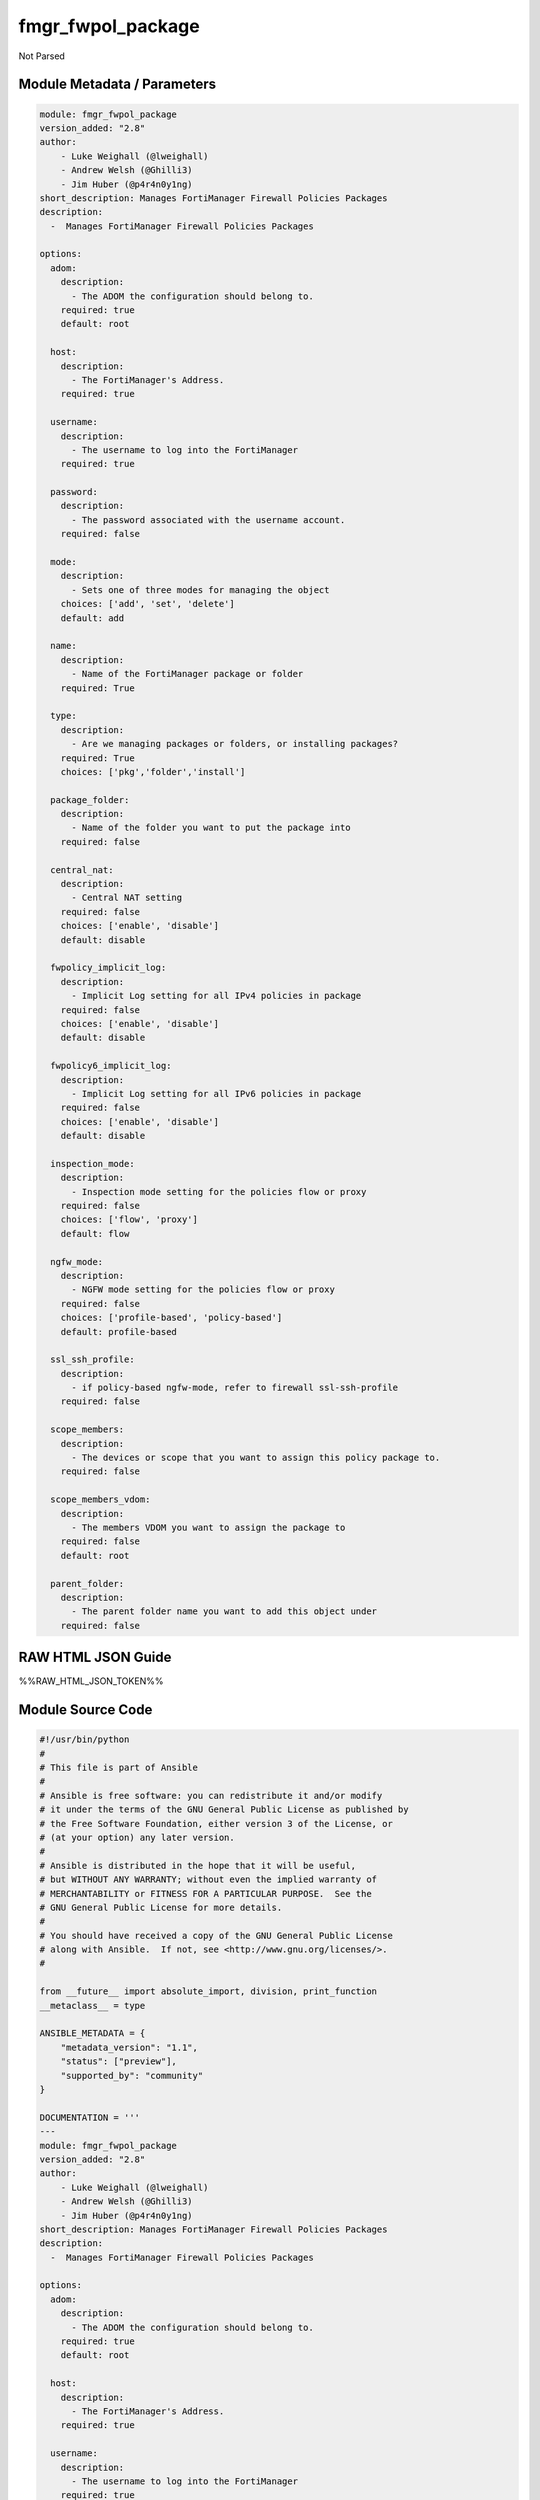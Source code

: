 ==================
fmgr_fwpol_package
==================

Not Parsed


Module Metadata / Parameters
----------------------------

.. code-block:: yaml

    module: fmgr_fwpol_package
    version_added: "2.8"
    author:
        - Luke Weighall (@lweighall)
        - Andrew Welsh (@Ghilli3)
        - Jim Huber (@p4r4n0y1ng)
    short_description: Manages FortiManager Firewall Policies Packages
    description:
      -  Manages FortiManager Firewall Policies Packages
    
    options:
      adom:
        description:
          - The ADOM the configuration should belong to.
        required: true
        default: root
    
      host:
        description:
          - The FortiManager's Address.
        required: true
    
      username:
        description:
          - The username to log into the FortiManager
        required: true
    
      password:
        description:
          - The password associated with the username account.
        required: false
    
      mode:
        description:
          - Sets one of three modes for managing the object
        choices: ['add', 'set', 'delete']
        default: add
    
      name:
        description:
          - Name of the FortiManager package or folder
        required: True
    
      type:
        description:
          - Are we managing packages or folders, or installing packages?
        required: True
        choices: ['pkg','folder','install']
    
      package_folder:
        description:
          - Name of the folder you want to put the package into
        required: false
    
      central_nat:
        description:
          - Central NAT setting
        required: false
        choices: ['enable', 'disable']
        default: disable
    
      fwpolicy_implicit_log:
        description:
          - Implicit Log setting for all IPv4 policies in package
        required: false
        choices: ['enable', 'disable']
        default: disable
    
      fwpolicy6_implicit_log:
        description:
          - Implicit Log setting for all IPv6 policies in package
        required: false
        choices: ['enable', 'disable']
        default: disable
    
      inspection_mode:
        description:
          - Inspection mode setting for the policies flow or proxy
        required: false
        choices: ['flow', 'proxy']
        default: flow
    
      ngfw_mode:
        description:
          - NGFW mode setting for the policies flow or proxy
        required: false
        choices: ['profile-based', 'policy-based']
        default: profile-based
    
      ssl_ssh_profile:
        description:
          - if policy-based ngfw-mode, refer to firewall ssl-ssh-profile
        required: false
    
      scope_members:
        description:
          - The devices or scope that you want to assign this policy package to.
        required: false
    
      scope_members_vdom:
        description:
          - The members VDOM you want to assign the package to
        required: false
        default: root
    
      parent_folder:
        description:
          - The parent folder name you want to add this object under
        required: false
    



RAW HTML JSON Guide
-------------------

%%RAW_HTML_JSON_TOKEN%%


Module Source Code
------------------

.. code-block:: yaml

    #!/usr/bin/python
    #
    # This file is part of Ansible
    #
    # Ansible is free software: you can redistribute it and/or modify
    # it under the terms of the GNU General Public License as published by
    # the Free Software Foundation, either version 3 of the License, or
    # (at your option) any later version.
    #
    # Ansible is distributed in the hope that it will be useful,
    # but WITHOUT ANY WARRANTY; without even the implied warranty of
    # MERCHANTABILITY or FITNESS FOR A PARTICULAR PURPOSE.  See the
    # GNU General Public License for more details.
    #
    # You should have received a copy of the GNU General Public License
    # along with Ansible.  If not, see <http://www.gnu.org/licenses/>.
    #
    
    from __future__ import absolute_import, division, print_function
    __metaclass__ = type
    
    ANSIBLE_METADATA = {
        "metadata_version": "1.1",
        "status": ["preview"],
        "supported_by": "community"
    }
    
    DOCUMENTATION = '''
    ---
    module: fmgr_fwpol_package
    version_added: "2.8"
    author:
        - Luke Weighall (@lweighall)
        - Andrew Welsh (@Ghilli3)
        - Jim Huber (@p4r4n0y1ng)
    short_description: Manages FortiManager Firewall Policies Packages
    description:
      -  Manages FortiManager Firewall Policies Packages
    
    options:
      adom:
        description:
          - The ADOM the configuration should belong to.
        required: true
        default: root
    
      host:
        description:
          - The FortiManager's Address.
        required: true
    
      username:
        description:
          - The username to log into the FortiManager
        required: true
    
      password:
        description:
          - The password associated with the username account.
        required: false
    
      mode:
        description:
          - Sets one of three modes for managing the object
        choices: ['add', 'set', 'delete']
        default: add
    
      name:
        description:
          - Name of the FortiManager package or folder
        required: True
    
      type:
        description:
          - Are we managing packages or folders, or installing packages?
        required: True
        choices: ['pkg','folder','install']
    
      package_folder:
        description:
          - Name of the folder you want to put the package into
        required: false
    
      central_nat:
        description:
          - Central NAT setting
        required: false
        choices: ['enable', 'disable']
        default: disable
    
      fwpolicy_implicit_log:
        description:
          - Implicit Log setting for all IPv4 policies in package
        required: false
        choices: ['enable', 'disable']
        default: disable
    
      fwpolicy6_implicit_log:
        description:
          - Implicit Log setting for all IPv6 policies in package
        required: false
        choices: ['enable', 'disable']
        default: disable
    
      inspection_mode:
        description:
          - Inspection mode setting for the policies flow or proxy
        required: false
        choices: ['flow', 'proxy']
        default: flow
    
      ngfw_mode:
        description:
          - NGFW mode setting for the policies flow or proxy
        required: false
        choices: ['profile-based', 'policy-based']
        default: profile-based
    
      ssl_ssh_profile:
        description:
          - if policy-based ngfw-mode, refer to firewall ssl-ssh-profile
        required: false
    
      scope_members:
        description:
          - The devices or scope that you want to assign this policy package to.
        required: false
    
      scope_members_vdom:
        description:
          - The members VDOM you want to assign the package to
        required: false
        default: root
    
      parent_folder:
        description:
          - The parent folder name you want to add this object under
        required: false
    
    '''
    
    
    EXAMPLES = '''
    - name: CREATE BASIC POLICY PACKAGE
      fmgr_fwpol_package:
        host: "{{inventory_hostname}}"
        username: "{{ username }}"
        password: "{{ password }}"
        adom: "ansible"
        mode: "add"
        name: "testPackage"
        type: "pkg"
    
    - name: ADD PACKAGE WITH TARGETS
      fmgr_fwpol_package:
        host: "{{ inventory_hostname }}"
        username: "{{ username }}"
        password: "{{ password }}"
        mode: "add"
        adom: "ansible"
        name: "ansibleTestPackage1"
        type: "pkg"
        inspection_mode: "flow"
        ngfw_mode: "profile-based"
        scope_members: "seattle-fgt02, seattle-fgt03"
    
    - name: ADD FOLDER
      fmgr_fwpol_package:
        host: "{{ inventory_hostname }}"
        username: "{{ username }}"
        password: "{{ password }}"
        mode: "add"
        adom: "ansible"
        name: "ansibleTestFolder1"
        type: "folder"
    
    - name: ADD PACKAGE INTO PARENT FOLDER
      fmgr_fwpol_package:
        host: "{{ inventory_hostname }}"
        username: "{{ username }}"
        password: "{{ password }}"
        mode: "set"
        adom: "ansible"
        name: "ansibleTestPackage2"
        type: "pkg"
        parent_folder: "ansibleTestFolder1"
    
    - name: ADD FOLDER INTO PARENT FOLDER
      fmgr_fwpol_package:
        host: "{{ inventory_hostname }}"
        username: "{{ username }}"
        password: "{{ password }}"
        mode: "set"
        adom: "ansible"
        name: "ansibleTestFolder2"
        type: "folder"
        parent_folder: "ansibleTestFolder1"
    
    - name: INSTALL PACKAGE
      fmgr_fwpol_package:
        host: "{{ inventory_hostname }}"
        username: "{{ username }}"
        password: "{{ password }}"
        mode: "set"
        adom: "ansible"
        name: "ansibleTestPackage1"
        type: "install"
        scope_members: "seattle-fgt03, seattle-fgt02"
    
    - name: REMOVE PACKAGE
      fmgr_fwpol_package:
        host: "{{ inventory_hostname }}"
        username: "{{ username }}"
        password: "{{ password }}"
        mode: "delete"
        adom: "ansible"
        name: "ansibleTestPackage1"
        type: "pkg"
    
    - name: REMOVE NESTED PACKAGE
      fmgr_fwpol_package:
        host: "{{ inventory_hostname }}"
        username: "{{ username }}"
        password: "{{ password }}"
        mode: "delete"
        adom: "ansible"
        name: "ansibleTestPackage2"
        type: "pkg"
        parent_folder: "ansibleTestFolder1"
    
    - name: REMOVE NESTED FOLDER
      fmgr_fwpol_package:
        host: "{{ inventory_hostname }}"
        username: "{{ username }}"
        password: "{{ password }}"
        mode: "delete"
        adom: "ansible"
        name: "ansibleTestFolder2"
        type: "folder"
        parent_folder: "ansibleTestFolder1"
    
    - name: REMOVE FOLDER
      fmgr_fwpol_package:
        host: "{{ inventory_hostname }}"
        username: "{{ username }}"
        password: "{{ password }}"
        mode: "delete"
        adom: "ansible"
        name: "ansibleTestFolder1"
        type: "folder"
    '''
    RETURN = """
    api_result:
      description: full API response, includes status code and message
      returned: always
      type: string
    """
    
    from ansible.module_utils.basic import AnsibleModule, env_fallback
    from ansible.module_utils.network.fortimanager.fortimanager import AnsibleFortiManager
    
    # check for pyFMG lib
    try:
        from pyFMG.fortimgr import FortiManager
        HAS_PYFMGR = True
    except ImportError:
        HAS_PYFMGR = False
    
    
    def parse_csv_str_to_list(input_string):
        """
        This function will take a comma seperated string and turn it into a list, removing any spaces next the commas
        that it finds. This is useful for using csv input from ansible parameters and transforming to API requirements.
        """
    
        if input_string is not None:
            # CREATE VARIABLE AND REMOVE SPACES AROUND COMMAS
            inputs = input_string
            inputs = inputs.replace(", ", ",")
            inputs = inputs.replace(" ,", ",")
            # INIT THE BASE LIST
            input = []
            # FOR EACH ITEM WE CAN SPLIT VIA COMMA ADD IT TO THE LIST
            for obj in inputs.split(","):
                input.append(obj)
            # RETURN THE LIST
            return input
        else:
            # IF THE INPUT STRING WAS EMPTY RETURN NONE/NULL
            return None
    
    
    def fmgr_fwpol_package(fmg, paramgram):
        """
        This function will create FMGR Firewall Policy Packages, or delete them. It is also capable of assigning packages.
        This function DOES NOT install the package. See the function fmgr_fwpol_package_install()
        """
        if paramgram["mode"] in ['set', 'add']:
            url = '/pm/pkg/adom/{adom}'.format(adom=paramgram["adom"])
            members_list = []
    
            # CHECK FOR SCOPE MEMBERS AND CREATE THAT DICT
            if paramgram["scope_members"] is not None:
                members = parse_csv_str_to_list(paramgram["scope_members"])
                for member in members:
                    scope_dict = {
                        "name": member,
                        "vdom": paramgram["scope_members_vdom"],
                    }
                    members_list.append(scope_dict)
    
            # IF PARENT FOLDER IS NOT DEFINED
            if paramgram["parent_folder"] is None:
                datagram = {
                    "type": paramgram["type"],
                    "name": paramgram["name"],
                    "scope member": members_list,
                    "package settings": {
                        "central-nat": paramgram["central-nat"],
                        "fwpolicy-implicit-log": paramgram["fwpolicy-implicit-log"],
                        "fwpolicy6-implicit-log": paramgram["fwpolicy6-implicit-log"],
                        "inspection-mode": paramgram["inspection-mode"],
                        "ngfw-mode": paramgram["ngfw-mode"],
                    }
                }
    
                if paramgram["ngfw-mode"] == "policy-based" and paramgram["ssl-ssh-profile"] is not None:
                    datagram["package settings"]["ssl-ssh-profile"] = paramgram["ssl-ssh-profile"]
    
            # IF PARENT FOLDER IS DEFINED
            if paramgram["parent_folder"] is not None:
                datagram = {
                    "type": "folder",
                    "name": paramgram["parent_folder"],
                    "subobj": [{
                        "name": paramgram["name"],
                        "scope member": members_list,
                        "type": "pkg",
                        "package settings": {
                            "central-nat": paramgram["central-nat"],
                            "fwpolicy-implicit-log": paramgram["fwpolicy-implicit-log"],
                            "fwpolicy6-implicit-log": paramgram["fwpolicy6-implicit-log"],
                            "inspection-mode": paramgram["inspection-mode"],
                            "ngfw-mode": paramgram["ngfw-mode"],
                        }
                    }]
                }
    
        # NORMAL DELETE NO PARENT
        if paramgram["mode"] == "delete" and paramgram["parent_folder"] is None:
            datagram = {
                "name": paramgram["name"]
            }
            # SET DELETE URL
            url = '/pm/pkg/adom/{adom}/{name}'.format(adom=paramgram["adom"], name=paramgram["name"])
    
        # DELETE WITH PARENT
        if paramgram["mode"] == "delete" and paramgram["parent_folder"] is not None:
            datagram = {
                "name": paramgram["name"]
            }
            # SET DELETE URL
            url = '/pm/pkg/adom/{adom}/{parent_folder}/{name}'.format(adom=paramgram["adom"],
                                                                      name=paramgram["name"],
                                                                      parent_folder=paramgram["parent_folder"])
    
        if paramgram["mode"] == "set":
            response = fmg.set(url, datagram)
            # return response
            # IF MODE = ADD  -- USE THE 'ADD' API CALL MODE
        if paramgram["mode"] == "add":
            response = fmg.add(url, datagram)
            # return response
            # IF MODE = DELETE  -- USE THE DELETE URL AND API CALL MODE
        if paramgram["mode"] == "delete":
            response = fmg.delete(url, datagram)
        return response
    
    
    def fmgr_fwpol_package_folder(fmg, paramgram):
        """
        This function will create folders for firewall packages. It can create down to two levels deep.
        We haven't yet tested for any more layers below two levels.
        parent_folders for multiple levels may need to defined as "level1/level2/level3" for the URL parameters and such.
        """
        if paramgram["mode"] in ['set', 'add']:
            url = '/pm/pkg/adom/{adom}'.format(adom=paramgram["adom"])
            # IF PARENT FOLDER IS NOT DEFINED
            if paramgram["parent_folder"] is None:
                datagram = {
                    "type": paramgram["type"],
                    "name": paramgram["name"],
                }
    
            # IF PARENT FOLDER IS DEFINED
            if paramgram["parent_folder"] is not None:
                datagram = {
                    "type": paramgram["type"],
                    "name": paramgram["parent_folder"],
                    "subobj": [{
                        "name": paramgram["name"],
                        "type": paramgram["type"],
    
                    }]
                }
        # NORMAL DELETE NO PARENT
        if paramgram["mode"] == "delete" and paramgram["parent_folder"] is None:
            datagram = {
                "name": paramgram["name"]
            }
            # SET DELETE URL
            url = '/pm/pkg/adom/{adom}/{name}'.format(adom=paramgram["adom"], name=paramgram["name"])
    
        # DELETE WITH PARENT
        if paramgram["mode"] == "delete" and paramgram["parent_folder"] is not None:
            datagram = {
                "name": paramgram["name"]
            }
            # SET DELETE URL
            url = '/pm/pkg/adom/{adom}/{parent_folder}/{name}'.format(adom=paramgram["adom"],
                                                                      name=paramgram["name"],
                                                                      parent_folder=paramgram["parent_folder"])
        # IF MODE = SET  -- USE THE 'SET' API CALL MODE
        if paramgram["mode"] == "set":
            response = fmg.set(url, datagram)
        # IF MODE = ADD  -- USE THE 'ADD' API CALL MODE
        if paramgram["mode"] == "add":
            response = fmg.add(url, datagram)
        # IF MODE = DELETE  -- USE THE DELETE URL AND API CALL MODE
        if paramgram["mode"] == "delete":
            response = fmg.delete(url, datagram)
        return response
    
    
    def fmgr_fwpol_package_install(fmg, paramgram):
        """
        This method/function installs FMGR FW Policy Packages to the scope members defined in the playbook.
        """
        # INIT BLANK MEMBERS LIST
        members_list = []
        # USE THE PARSE CSV FUNCTION TO GET A LIST FORMAT OF THE MEMBERS
        members = parse_csv_str_to_list(paramgram["scope_members"])
        # USE THAT LIST TO BUILD THE DICTIONARIES NEEDED, AND ADD TO THE BLANK MEMBERS LIST
        for member in members:
            scope_dict = {
                "name": member,
                "vdom": paramgram["scope_members_vdom"],
            }
            members_list.append(scope_dict)
        # THEN FOR THE DATAGRAM, USING THE MEMBERS LIST CREATED ABOVE
        datagram = {
            "adom": paramgram["adom"],
            "pkg": paramgram["name"],
            "scope": members_list
        }
        # EXECUTE THE INSTALL REQUEST
        url = '/securityconsole/install/package'
        response = fmg.execute(url, datagram)
        return response
    
    
    def main():
        argument_spec = dict(
            adom=dict(required=False, type="str", default="root"),
            host=dict(required=True, type="str"),
            username=dict(fallback=(env_fallback, ["ANSIBLE_NET_USERNAME"])),
            password=dict(fallback=(env_fallback, ["ANSIBLE_NET_PASSWORD"]), no_log=True),
            mode=dict(choices=["add", "set", "delete"], type="str", default="add"),
    
            name=dict(required=False, type="str"),
            type=dict(required=False, type="str", choices=['pkg', 'folder', 'install']),
            package_folder=dict(required=False, type="str"),
            central_nat=dict(required=False, type="str", default="disable", choices=['enable', 'disable']),
            fwpolicy_implicit_log=dict(required=False, type="str", default="disable", choices=['enable', 'disable']),
            fwpolicy6_implicit_log=dict(required=False, type="str", default="disable", choices=['enable', 'disable']),
            inspection_mode=dict(required=False, type="str", default="flow", choices=['flow', 'proxy']),
            ngfw_mode=dict(required=False, type="str", default="profile-based", choices=['profile-based', 'policy-based']),
            ssl_ssh_profile=dict(required=False, type="str"),
            scope_members=dict(required=False, type="str"),
            scope_members_vdom=dict(required=False, type="str", default="root"),
            parent_folder=dict(required=False, type="str"),
    
        )
    
        module = AnsibleModule(argument_spec, supports_check_mode=True, )
    
        # MODULE DATAGRAM
        paramgram = {
            "adom": module.params["adom"],
            "name": module.params["name"],
            "mode": module.params["mode"],
            "type": module.params["type"],
            "package-folder": module.params["package_folder"],
            "central-nat": module.params["central_nat"],
            "fwpolicy-implicit-log": module.params["fwpolicy_implicit_log"],
            "fwpolicy6-implicit-log": module.params["fwpolicy6_implicit_log"],
            "inspection-mode": module.params["inspection_mode"],
            "ngfw-mode": module.params["ngfw_mode"],
            "ssl-ssh-profile": module.params["ssl_ssh_profile"],
            "scope_members": module.params["scope_members"],
            "scope_members_vdom": module.params["scope_members_vdom"],
            "parent_folder": module.params["parent_folder"],
        }
    
        # VALIDATE REQUIRED ARGUMENTS ARE PASSED; NOT USED IN ARGUMENT_SPEC TO ALLOW PARAMS TO BE CALLED FROM PROVIDER
        # CHECK IF PARAMS ARE SET
        if module.params["host"] is None or module.params["username"] is None:
            module.fail_json(msg="Host and username are required for connection")
    
        # CHECK IF LOGIN FAILED
        fmg = AnsibleFortiManager(module, module.params["host"], module.params["username"], module.params["password"])
        response = fmg.login()
        if response[1]['status']['code'] != 0:
            module.fail_json(msg="Connection to FortiManager Failed")
        else:
            # START SESSION LOGIC
            # IF THE TYPE IS PACKAGE LETS RUN THAT METHOD
            if paramgram["type"] == "pkg":
                results = fmgr_fwpol_package(fmg, paramgram)
                if results[0] in [0, -2]:
                    module.exit_json(msg="Package successfully created/deleted", **results[1])
                else:
                    module.fail_json(msg="Failed to create/delete custom package", **results[1])
    
            # IF THE TYPE IS FOLDER LETS RUN THAT METHOD
            if paramgram["type"] == "folder":
                results = fmgr_fwpol_package_folder(fmg, paramgram)
                if results[0] in [0, -2]:
                    module.exit_json(msg="Folder successfully created/deleted", **results[1])
                else:
                    module.fail_json(msg="Failed to add/remove custom package", **results[1])
    
            # IF THE TYPE IS INSTALL AND NEEDED PARAMETERS ARE DEFINED INSTALL THE PACKAGE
            if paramgram["scope_members"] is not None and paramgram["name"] is not None and paramgram["type"] == "install":
                results = fmgr_fwpol_package_install(fmg, paramgram)
                if results[0] == 0:
                    module.exit_json(msg="Install Task Successfully Created", **results[1])
                else:
                    module.fail_json(msg="Failed to create install task!", **results[1])
    
    
    if __name__ == "__main__":
        main()


